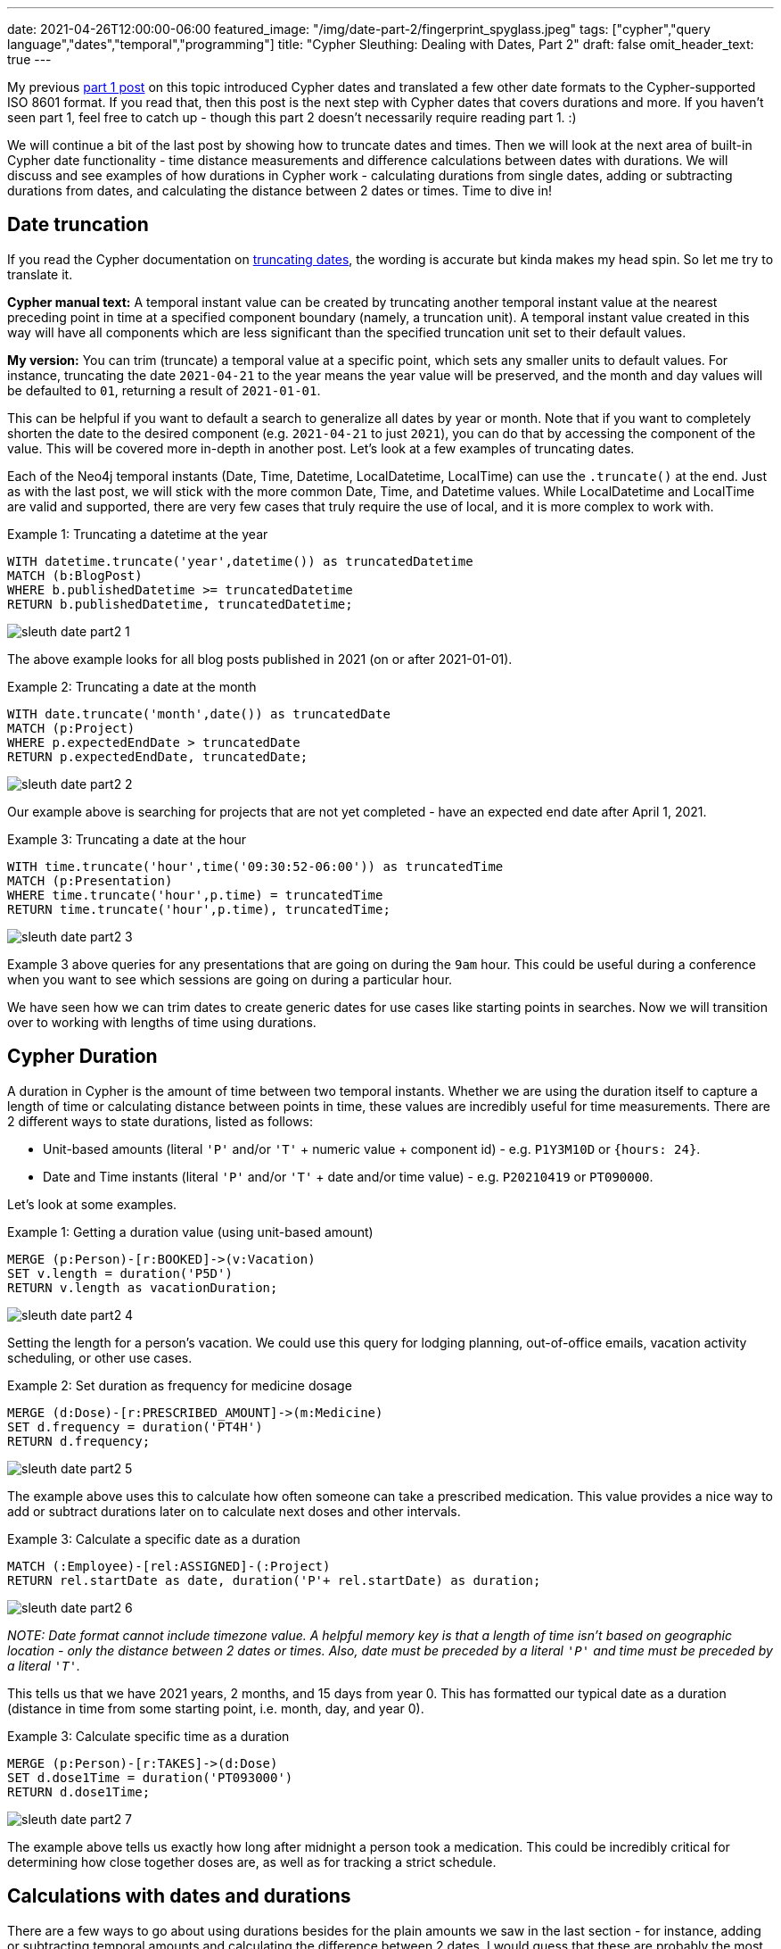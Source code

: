 ---
date: 2021-04-26T12:00:00-06:00
featured_image: "/img/date-part-2/fingerprint_spyglass.jpeg"
tags: ["cypher","query language","dates","temporal","programming"]
title: "Cypher Sleuthing: Dealing with Dates, Part 2"
draft: false
omit_header_text: true
---

My previous https://jmhreif.com/blog/cypher-sleuthing-dates-part1/[part 1 post^] on this topic introduced Cypher dates and translated a few other date formats to the Cypher-supported ISO 8601 format. If you read that, then this post is the next step with Cypher dates that covers durations and more. If you haven’t seen part 1, feel free to catch up - though this part 2 doesn’t necessarily require reading part 1. :)

We will continue a bit of the last post by showing how to truncate dates and times. Then we will look at the next area of built-in Cypher date functionality - time distance measurements and difference calculations between dates with durations. We will discuss and see examples of how durations in Cypher work - calculating durations from single dates, adding or subtracting durations from dates, and calculating the distance between 2 dates or times. Time to dive in!

== Date truncation

If you read the Cypher documentation on https://neo4j.com/docs/cypher-manual/current/functions/temporal/#functions-temporal-truncate-overview[truncating dates^], the wording is accurate but kinda makes my head spin. So let me try to translate it.

*Cypher manual text:*
A temporal instant value can be created by truncating another temporal instant value at the nearest preceding point in time at a specified component boundary (namely, a truncation unit). A temporal instant value created in this way will have all components which are less significant than the specified truncation unit set to their default values.

*My version:*
You can trim (truncate) a temporal value at a specific point, which sets any smaller units to default values. For instance, truncating the date `2021-04-21` to the year means the year value will be preserved, and the month and day values will be defaulted to `01`, returning a result of `2021-01-01`.

This can be helpful if you want to default a search to generalize all dates by year or month. Note that if you want to completely shorten the date to the desired component (e.g. `2021-04-21` to just `2021`), you can do that by accessing the component of the value. This will be covered more in-depth in another post. Let’s look at a few examples of truncating dates.

Each of the Neo4j temporal instants (Date, Time, Datetime, LocalDatetime, LocalTime) can use the `.truncate()` at the end. Just as with the last post, we will stick with the more common Date, Time, and Datetime values. While LocalDatetime and LocalTime are valid and supported, there are very few cases that truly require the use of local, and it is more complex to work with.

Example 1: Truncating a datetime at the year
[source,cypher]
```
WITH datetime.truncate('year',datetime()) as truncatedDatetime
MATCH (b:BlogPost)
WHERE b.publishedDatetime >= truncatedDatetime
RETURN b.publishedDatetime, truncatedDatetime;
```

image::/img/date-part-2/sleuth_date_part2_1.png[]

The above example looks for all blog posts published in 2021 (on or after 2021-01-01).

Example 2: Truncating a date at the month
[source,cypher]
```
WITH date.truncate('month',date()) as truncatedDate
MATCH (p:Project)
WHERE p.expectedEndDate > truncatedDate
RETURN p.expectedEndDate, truncatedDate;
```

image::/img/date-part-2/sleuth_date_part2_2.png[]

Our example above is searching for projects that are not yet completed - have an expected end date after April 1, 2021.

Example 3: Truncating a date at the hour
[source,cypher]
```
WITH time.truncate('hour',time('09:30:52-06:00')) as truncatedTime
MATCH (p:Presentation)
WHERE time.truncate('hour',p.time) = truncatedTime
RETURN time.truncate('hour',p.time), truncatedTime;
```

image::/img/date-part-2/sleuth_date_part2_3.png[]

Example 3 above queries for any presentations that are going on during the `9am` hour. This could be useful during a conference when you want to see which sessions are going on during a particular hour.

We have seen how we can trim dates to create generic dates for use cases like starting points in searches. Now we will transition over to working with lengths of time using durations.

== Cypher Duration

A duration in Cypher is the amount of time between two temporal instants. Whether we are using the duration itself to capture a length of time or calculating distance between points in time, these values are incredibly useful for time measurements. There are 2 different ways to state durations, listed as follows:

* Unit-based amounts (literal `'P'` and/or `'T'` + numeric value + component id) - e.g. `P1Y3M10D` or `{hours: 24}`.
* Date and Time instants (literal `'P'` and/or `'T'` + date and/or time value) - e.g. `P20210419` or `PT090000`.

Let’s look at some examples.

Example 1: Getting a duration value (using unit-based amount)
[source,cypher]
```
MERGE (p:Person)-[r:BOOKED]->(v:Vacation)
SET v.length = duration('P5D')
RETURN v.length as vacationDuration;
```

image::/img/date-part-2/sleuth_date_part2_4.png[]

Setting the length for a person’s vacation. We could use this query for lodging planning, out-of-office emails, vacation activity scheduling, or other use cases.

Example 2: Set duration as frequency for medicine dosage
[source,cypher]
```
MERGE (d:Dose)-[r:PRESCRIBED_AMOUNT]->(m:Medicine)
SET d.frequency = duration('PT4H')
RETURN d.frequency;
```

image::/img/date-part-2/sleuth_date_part2_5.png[]

The example above uses this to calculate how often someone can take a prescribed medication. This value provides a nice way to add or subtract durations later on to calculate next doses and other intervals.

Example 3: Calculate a specific date as a duration
[source,cypher]
```
MATCH (:Employee)-[rel:ASSIGNED]-(:Project)
RETURN rel.startDate as date, duration('P'+ rel.startDate) as duration;
```

image::/img/date-part-2/sleuth_date_part2_6.png[]

_NOTE: Date format cannot include timezone value. A helpful memory key is that a length of time isn’t based on geographic location - only the distance between 2 dates or times. Also, date must be preceded by a literal `'P'` and time must be preceded by a literal `'T'`._

This tells us that we have 2021 years, 2 months, and 15 days from year 0. This has formatted our typical date as a duration (distance in time from some starting point, i.e. month, day, and year 0).

Example 3: Calculate specific time as a duration
[source,cypher]
```
MERGE (p:Person)-[r:TAKES]->(d:Dose)
SET d.dose1Time = duration('PT093000')
RETURN d.dose1Time;
```

image::/img/date-part-2/sleuth_date_part2_7.png[]

The example above tells us exactly how long after midnight a person took a medication. This could be incredibly critical for determining how close together doses are, as well as for tracking a strict schedule.

== Calculations with dates and durations

There are a few ways to go about using durations besides for the plain amounts we saw in the last section - for instance, adding or subtracting temporal amounts and calculating the difference between 2 dates. I would guess that these are probably the most common usages for durations. We will get some examples below of each, starting with adding or subtracting durations from dates.

Example 1: Subtract 2.5 months from end date to calculate start date
[source,cypher]
```
MATCH (p:Project)
SET p.expectedStartDate = p.expectedEndDate - duration('P2.5M')
RETURN p.expectedEndDate, p.expectedStartDate;
```

image::/img/date-part-2/sleuth_date_part2_8.png[]

In the example above, we are using a scheduled end date and an estimated duration of the project to calculate the project start date. I find that adding and subtracting lengths of time can be used for many different uses.

Example 2: Add 30 hours to start datetime to calculate end datetime
[source,cypher]
```
MATCH (c:Conference)
SET c.endDatetime = c.startDatetime + duration({hours: 30})
RETURN c.startDatetime, c.endDatetime;
```

image::/img/date-part-2/sleuth_date_part2_9.png[]

Above, we are using duration addition to calculate the end date/time for our conference. If we know what time the event plans to start and know the length of content we have, then this tells us what time the event can end.

Example 3: Calculate when to take the next medicine dose
[source,cypher]
```
MATCH (d:Dose)
 SET d.dose2Time = d.dose1Time + d.frequency
RETURN d.dose2Time;
```

image::/img/date-part-2/sleuth_date_part2_10.png[]

Based on the dose taken in a previous query and the frequency we can take the medication, the above query calculates the time (in hours and minutes from midnight) of our next dosage.

== Calculate difference between 2 dates with duration.between

Now let’s calculate the difference between 2 dates. We will need to use `duration.between` to compare two dates and find the difference.

Example 1: Calculate duration between project start and end dates
[source,cypher]
```
MATCH (:Employee)-[rel:ASSIGNED]-(p:Project)
RETURN rel.startDate as assigned, p.expectedEndDate as expectedCompletion, duration.between(rel.startDate, p.expectedEndDate) as lengthAssigned;
```

image::/img/date-part-2/sleuth_date_part2_11.png[]

Our query above tells us how long an employee has been assigned to a project. This could be useful for determining resource usage or the number of hours someone has worked on something.

Example 2: Calculate amount of time currently spent on project
[source,cypher]
```
MATCH (:Employee)-[rel:ASSIGNED]-(p:Project)
RETURN rel.startDate as assigned, duration.between(rel.startDate, date()) as timeSpent;
```

image::/img/date-part-2/sleuth_date_part2_12.png[]

Using the query above, we can know how long our project has been going on. This tells us how much time has passed, and as with the previous query, can help us understand how many resources have been used on a project at a point in time.

Example 3: Calculate duration between differing datetime values
[source,cypher]
```
MATCH (b:BlogPost)
RETURN date('2021-03-22') as started, b.publishedDatetime as published, duration.between(date('2021-03-22'), b.publishedDatetime) as amountOfTimeSpent;
```

image::/img/date-part-2/sleuth_date_part2_13.png[]

In our above query, we can find out how long it took to write a blog post. Again, this could be used to determine average time consumption for a person or for planning time needed on future posts. Because the time and timezone exist on the publishedDatetime and not on the start date we set, the duration time values (hours, minutes, seconds, milliseconds) are a little odd-looking, but we’ll see how to format that better in the next post!

== Wrapping up!

We saw how to use Cypher's duration to measure distance in time - whether starting from a length like `2 days`, adding or subtracting an amount from a date or time, or finding the difference between 2 dates/times.

In the next post, we will cover formatting and date components. We will see how to transform some of these durations into different formats, as well as how to access components of full date/time values and translate other temporal amounts into different units (i.e. `120 seconds` into `2 minutes`, or `72 hours` into `3 days`). Tune in next time and happy coding!

== Resources

* Cypher manual: https://neo4j.com/docs/cypher-manual/current/syntax/temporal/#cypher-temporal-durations[Durations^]
* Cypher manual: Create durations from https://neo4j.com/docs/cypher-manual/current/functions/temporal/duration/#functions-duration-create-components[units^] or from https://neo4j.com/docs/cypher-manual/current/functions/temporal/duration/#functions-duration-create-string[dates and times^]
* Cypher manual: https://neo4j.com/docs/cypher-manual/current/functions/temporal/duration/#functions-duration-computing[Compute duration from 2 temporal instants^]
* Blog post: https://jmhreif.com/blog/cypher-sleuthing-dates-part1[Part 1 of Cypher Sleuthing with Dates^]